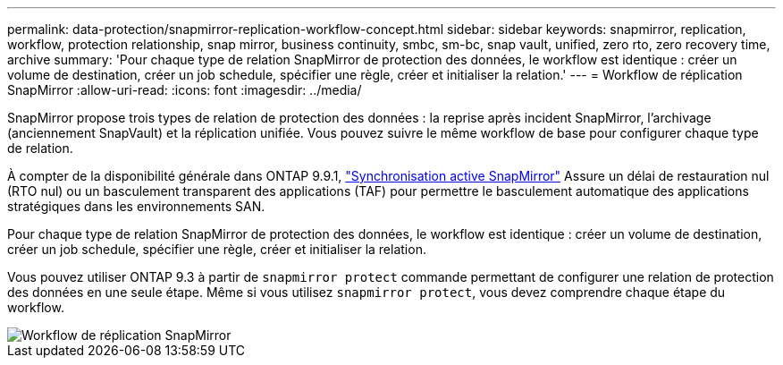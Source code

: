 ---
permalink: data-protection/snapmirror-replication-workflow-concept.html 
sidebar: sidebar 
keywords: snapmirror, replication, workflow, protection relationship, snap mirror, business continuity, smbc, sm-bc, snap vault, unified, zero rto, zero recovery time, archive 
summary: 'Pour chaque type de relation SnapMirror de protection des données, le workflow est identique : créer un volume de destination, créer un job schedule, spécifier une règle, créer et initialiser la relation.' 
---
= Workflow de réplication SnapMirror
:allow-uri-read: 
:icons: font
:imagesdir: ../media/


[role="lead"]
SnapMirror propose trois types de relation de protection des données : la reprise après incident SnapMirror, l'archivage (anciennement SnapVault) et la réplication unifiée. Vous pouvez suivre le même workflow de base pour configurer chaque type de relation.

À compter de la disponibilité générale dans ONTAP 9.9.1, link:../snapmirror-active-sync/index.htm["Synchronisation active SnapMirror"] Assure un délai de restauration nul (RTO nul) ou un basculement transparent des applications (TAF) pour permettre le basculement automatique des applications stratégiques dans les environnements SAN.

Pour chaque type de relation SnapMirror de protection des données, le workflow est identique : créer un volume de destination, créer un job schedule, spécifier une règle, créer et initialiser la relation.

Vous pouvez utiliser ONTAP 9.3 à partir de `snapmirror protect` commande permettant de configurer une relation de protection des données en une seule étape. Même si vous utilisez `snapmirror protect`, vous devez comprendre chaque étape du workflow.

image::../media/data-protection-workflow.gif[Workflow de réplication SnapMirror]
